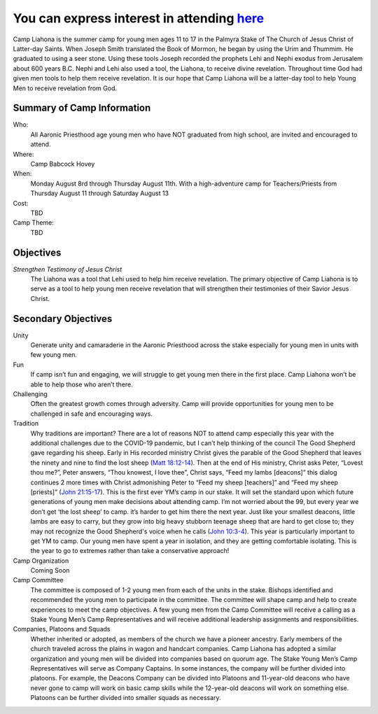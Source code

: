 .. title: Camp Liahona New York
.. slug: index
.. date: 2022-01-03 20:05:51 UTC-05:00
.. tags: 
.. category: 
.. link: 
.. description: 
.. type: text

#########################################################################
You can express interest in attending `here <link://slug/registration>`_
#########################################################################

Camp Liahona is the summer camp for young men ages 11 to 17 in the Palmyra Stake of The Church of Jesus Christ of Latter-day Saints. When Joseph Smith translated the Book of Mormon, he began by using the Urim and Thummim. He graduated to using a seer stone. Using these tools Joseph recorded the prophets Lehi and Nephi exodus from Jerusalem about 600 years B.C. Nephi and Lehi also used a tool, the Liahona, to receive divine revelation. Throughout time God had given men tools to help them receive revelation. It is our hope that Camp Liahona will be a latter-day tool to help Young Men to receive revelation from God.

Summary of Camp Information
===========================
Who:
  All Aaronic Priesthood age young men who have NOT graduated from high school, are invited and encouraged to attend.

Where:
  Camp Babcock Hovey

When:
  Monday August 8rd through Thursday August 11th.  With a high-adventure camp for Teachers/Priests from Thursday August 11 through Saturday August 13

Cost:
  TBD

Camp Theme:
  TBD
  
Objectives
==========

*Strengthen Testimony of Jesus Christ*
  The Liahona was a tool that Lehi used to help him receive revelation. The primary objective of Camp Liahona is to serve as a tool to help young men receive revelation that will strengthen their testimonies of their Savior Jesus Christ.

Secondary Objectives
====================

Unity
  Generate unity and camaraderie in the Aaronic Priesthood across the stake especially for young men in units with few young men.

Fun
  If camp isn’t fun and engaging, we will struggle to get young men there in the first place. Camp Liahona won’t be able to help those who aren’t there.

Challenging
  Often the greatest growth comes through adversity. Camp will provide opportunities for young men to be challenged in safe and encouraging ways.

Tradition
  Why traditions are important? There are a lot of reasons NOT to attend camp especially this year with the additional challenges due to the COVID-19 pandemic, but I can’t help thinking of the council The Good Shepherd gave regarding his sheep. Early in His recorded ministry Christ gives the parable of the Good Shepherd that leaves the ninety and nine to find the lost sheep (`Matt 18:12-14 <https://www.churchofjesuschrist.org/study/scriptures/nt/matt/18?lang=eng&id=12-14#p12>`_). Then at the end of His ministry, Christ asks Peter, “Lovest thou me?”, Peter answers, “Thou knowest, I love thee”, Christ says, “Feed my lambs [deacons]” this dialog continues 2 more times with Christ admonishing Peter to “Feed my sheep [teachers]” and “Feed my sheep [priests]” (`John 21:15-17 <https://www.churchofjesuschrist.org/study/scriptures/nt/john/21?lang=eng&id=15-17#p15>`_). This is the first ever YM’s camp in our stake. It will set the standard upon which future generations of young men make decisions about attending camp. I’m not worried about the 99, but every year we don’t get ‘the lost sheep’ to camp. it’s harder to get him there the next year. Just like your smallest deacons, little lambs are easy to carry, but they grow into big heavy stubborn teenage sheep that are hard to get close to; they may not recognize the Good Shepherd's voice when he calls (`John 10:3-4 <https://www.churchofjesuschrist.org/study/scriptures/nt/john/10?lang=eng&id=3-4#p3>`_). This year is particularly important to get YM to camp. Our young men have spent a year in isolation, and they are getting comfortable isolating. This is the year to go to extremes rather than take a conservative approach!

Camp Organization
  Coming Soon

Camp Committee
  The committee is composed of 1-2 young men from each of the units in the stake. Bishops identified and recommended the young men to participate in the committee. The committee will shape camp and help to create experiences to meet the camp objectives. A few young men from the Camp Committee will receive a calling as a Stake Young Men’s Camp Representatives and will receive additional leadership assignments and responsibilities.

Companies, Platoons and Squads
  Whether inherited or adopted, as members of the church we have a pioneer ancestry. Early members of the church traveled across the plains in wagon and handcart companies. Camp Liahona has adopted a similar organization and young men will be divided into companies based on quorum age. The Stake Young Men’s Camp Representatives will serve as Company Captains. In some instances, the company will be further divided into platoons. For example, the Deacons Company can be divided into Platoons and 11-year-old deacons who have never gone to camp will work on basic camp skills while the 12-year-old deacons will work on something else. Platoons can be further divided into smaller squads as necessary. 

